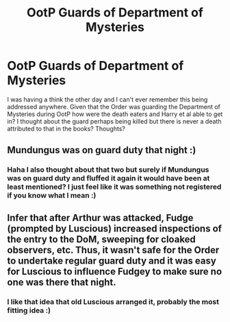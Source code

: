 #+TITLE: OotP Guards of Department of Mysteries

* OotP Guards of Department of Mysteries
:PROPERTIES:
:Author: sj1076
:Score: 7
:DateUnix: 1461887011.0
:DateShort: 2016-Apr-29
:FlairText: Discussion
:END:
I was having a think the other day and I can't ever remember this being addressed anywhere. Given that the Order was guarding the Department of Mysteries during OotP how were the death eaters and Harry et al able to get in? I thought about the guard perhaps being killed but there is never a death attributed to that in the books? Thoughts?


** Mundungus was on guard duty that night :)
:PROPERTIES:
:Author: chahn32
:Score: 6
:DateUnix: 1461889097.0
:DateShort: 2016-Apr-29
:END:

*** Haha I also thought about that two but surely if Mundungus was on guard duty and fluffed it again it would have been at least mentioned? I just feel like it was something not registered if you know what I mean :)
:PROPERTIES:
:Author: sj1076
:Score: 1
:DateUnix: 1461889419.0
:DateShort: 2016-Apr-29
:END:


** Infer that after Arthur was attacked, Fudge (prompted by Luscious) increased inspections of the entry to the DoM, sweeping for cloaked observers, etc. Thus, it wasn't safe for the Order to undertake regular guard duty and it was easy for Luscious to influence Fudgey to make sure no one was there that night.
:PROPERTIES:
:Author: jeffala
:Score: 6
:DateUnix: 1461895437.0
:DateShort: 2016-Apr-29
:END:

*** I like that idea that old Luscious arranged it, probably the most fitting idea :)
:PROPERTIES:
:Author: sj1076
:Score: 1
:DateUnix: 1461926738.0
:DateShort: 2016-Apr-29
:END:
